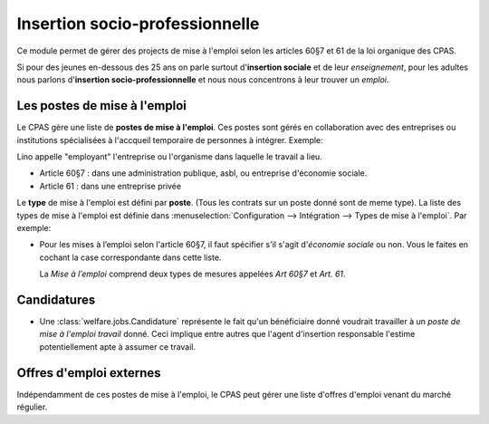 ===============================
Insertion socio-professionnelle
===============================

Ce module permet de gérer des projects de mise à l'emploi selon les
articles 60§7 et 61 de la loi organique des CPAS.

Si pour des jeunes en-dessous des 25 ans on parle surtout
d'**insertion sociale** et de leur *enseignement*, pour les adultes
nous parlons d'**insertion socio-professionnelle** et nous nous
concentrons à leur trouver un *emploi*.


Les postes de mise à l'emploi
=============================

Le CPAS gère une liste de **postes de mise à l'emploi**.  Ces postes
sont gérés en collaboration avec des entreprises ou institutions
spécialisées à l'accqueil temporaire de personnes à intégrer.
Exemple:

.. py2rst:: 

    from lino.api.doctest import *
    rt.show(jobs.Jobs.request(limit=4))
    
Lino appelle "employant" l'entreprise ou l'organisme dans laquelle le
travail a lieu.

- Article 60§7 : dans une administration publique, asbl, ou entreprise
  d'économie sociale.

- Article 61 : dans une entreprise privée

Le **type** de mise à l'emploi est défini par **poste**. (Tous les
contrats sur un poste donné sont de meme type). La liste des types de
mise à l'emploi est définie dans :menuselection:`Configuration -->
Intégration --> Types de mise à l'emploi`. Par exemple:

.. py2rst:: 

    from lino.api.doctest import *
    rt.show(jobs.ContractType)


- Pour les mises à l’emploi selon l'article 60§7, il faut
  spécifier s'il s'agit d'\ *économie sociale* ou non.
  Vous le faites en cochant la case correspondante dans cette liste.

  La *Mise à l’emploi* comprend deux types de mesures appelées *Art
  60§7* et *Art. 61*.


Candidatures
============   

- Une :class:`welfare.jobs.Candidature` représente le fait qu'un
  bénéficiaire donné voudrait travailler à un *poste de mise à l'emploi
  travail* donné.  Ceci implique entre autres que l'agent d'insertion
  responsable l'estime potentiellement apte à assumer ce travail.

Offres d'emploi externes
========================

Indépendamment de ces postes de mise à l'emploi, le CPAS peut gérer
une liste d'offres d'emploi venant du marché régulier.

